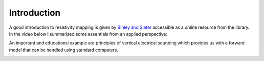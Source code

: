 =======================================
Introduction
=======================================
A good introduction to resistivity mapping is given by `Binley and Slater <https://doi.org/10.1017/9781108685955>`_ accessible as a online resource from the library. In the video below I summarized some essentials from an applied perspective:

.. image:: ./img/Resistivity1.png
  :width: 700
  :target: https://www.youtube.com/watch?v=5KgupS8gdts
  :alt: Introducing the resistivity method 1 

An important and educational example are principles of vertical electrical sounding which provides us with a forward model that can be handled using standard computers.

.. image:: ./img/Resistivity2.png
  :width: 700
  :target: https://www.youtube.com/watch?v=l2-sxg65KUE
  :alt: Introducing the resistivity method 2

..  .. image:: img/VideoCostFunction2.png
..   :width: 700
..   :alt: Video introduction the cost function

